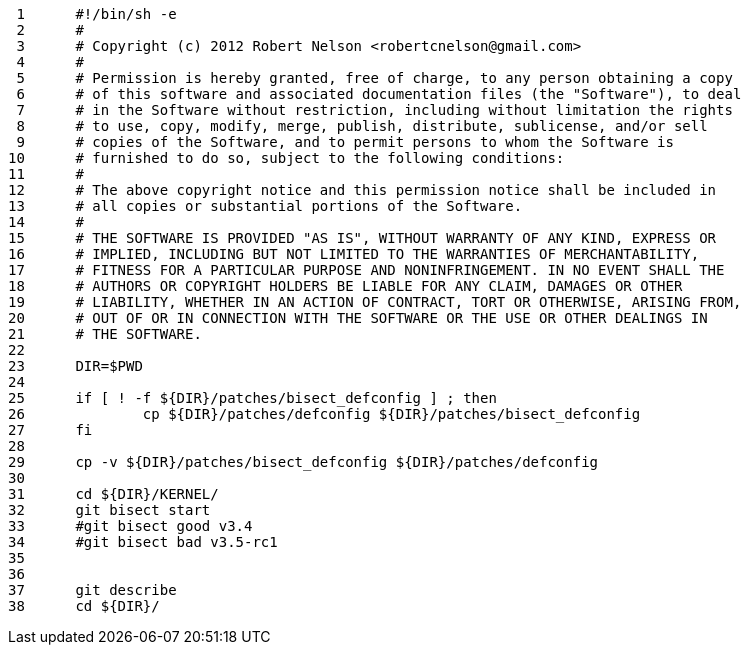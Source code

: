      1	#!/bin/sh -e
     2	#
     3	# Copyright (c) 2012 Robert Nelson <robertcnelson@gmail.com>
     4	#
     5	# Permission is hereby granted, free of charge, to any person obtaining a copy
     6	# of this software and associated documentation files (the "Software"), to deal
     7	# in the Software without restriction, including without limitation the rights
     8	# to use, copy, modify, merge, publish, distribute, sublicense, and/or sell
     9	# copies of the Software, and to permit persons to whom the Software is
    10	# furnished to do so, subject to the following conditions:
    11	#
    12	# The above copyright notice and this permission notice shall be included in
    13	# all copies or substantial portions of the Software.
    14	#
    15	# THE SOFTWARE IS PROVIDED "AS IS", WITHOUT WARRANTY OF ANY KIND, EXPRESS OR
    16	# IMPLIED, INCLUDING BUT NOT LIMITED TO THE WARRANTIES OF MERCHANTABILITY,
    17	# FITNESS FOR A PARTICULAR PURPOSE AND NONINFRINGEMENT. IN NO EVENT SHALL THE
    18	# AUTHORS OR COPYRIGHT HOLDERS BE LIABLE FOR ANY CLAIM, DAMAGES OR OTHER
    19	# LIABILITY, WHETHER IN AN ACTION OF CONTRACT, TORT OR OTHERWISE, ARISING FROM,
    20	# OUT OF OR IN CONNECTION WITH THE SOFTWARE OR THE USE OR OTHER DEALINGS IN
    21	# THE SOFTWARE.
    22	
    23	DIR=$PWD
    24	
    25	if [ ! -f ${DIR}/patches/bisect_defconfig ] ; then
    26		cp ${DIR}/patches/defconfig ${DIR}/patches/bisect_defconfig
    27	fi
    28	
    29	cp -v ${DIR}/patches/bisect_defconfig ${DIR}/patches/defconfig
    30	
    31	cd ${DIR}/KERNEL/
    32	git bisect start
    33	#git bisect good v3.4
    34	#git bisect bad v3.5-rc1
    35	
    36	
    37	git describe
    38	cd ${DIR}/